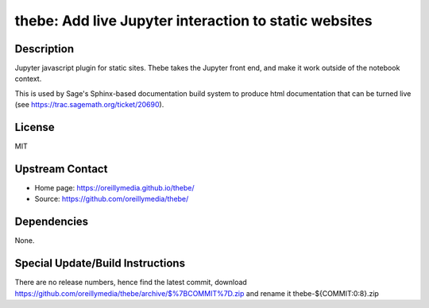 thebe: Add live Jupyter interaction to static websites
======================================================

Description
-----------

Jupyter javascript plugin for static sites. Thebe takes the Jupyter
front end, and make it work outside of the notebook context.

This is used by Sage's Sphinx-based documentation build system to
produce html documentation that can be turned live (see
https://trac.sagemath.org/ticket/20690).

License
-------

MIT


Upstream Contact
----------------

- Home page: https://oreillymedia.github.io/thebe/
- Source: https://github.com/oreillymedia/thebe/

Dependencies
------------

None.


Special Update/Build Instructions
---------------------------------

There are no release numbers, hence find the latest commit, download
https://github.com/oreillymedia/thebe/archive/$%7BCOMMIT%7D.zip and
rename it thebe-${COMMIT:0:8}.zip
